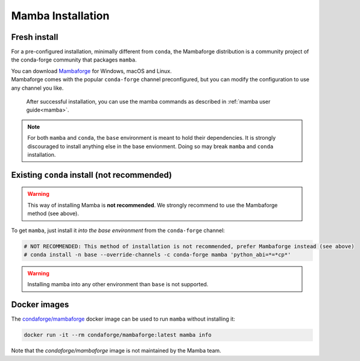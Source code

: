 .. _mamba-install:
==================
Mamba Installation
==================

Fresh install
*************

For a pre-configured installation, minimally different from ``conda``, the Mambaforge distribution
is a community project of the conda-forge community that packages ``mamba``.

| You can download `Mambaforge <https://github.com/conda-forge/miniforge#mambaforge>`_ for Windows, macOS and Linux.
| Mambaforge comes with the popular ``conda-forge`` channel preconfigured, but you can modify the configuration to use any channel you like.

 | After successful installation, you can use the mamba commands as described in :ref:`mamba user guide<mamba>`.

.. note::
   For both ``mamba`` and ``conda``, the ``base`` environment is meant to hold their dependencies.
   It is strongly discouraged to install anything else in the base envionment.
   Doing so may break ``mamba`` and ``conda`` installation.


Existing ``conda`` install (not recommended)
********************************************

.. warning::
   This way of installing Mamba is **not recommended**.
   We strongly recommend to use the Mambaforge method (see above).

To get ``mamba``, just install it *into the base environment* from the ``conda-forge`` channel:

.. code:: bash

   # NOT RECOMMENDED: This method of installation is not recommended, prefer Mambaforge instead (see above)
   # conda install -n base --override-channels -c conda-forge mamba 'python_abi=*=*cp*'


.. warning::
   Installing mamba into any other environment than ``base`` is not supported.


Docker images
*************

The `condaforge/mambaforge <https://hub.docker.com/r/condaforge/mambaforge>`_ docker
image can be used to run ``mamba`` without installing it:

.. code-block:: bash

  docker run -it --rm condaforge/mambaforge:latest mamba info

Note that the `condaforge/mambaforge` image is not maintained by the Mamba team.
